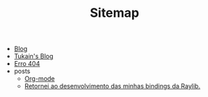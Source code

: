 #+TITLE: Sitemap

- [[file:blog.org][Blog]]
- [[file:index.org][Tukain's Blog]]
- [[file:404.org][Erro 404]]
- posts
  - [[file:posts/org-mode.org][Org-mode]]
  - [[file:posts/minhas-bindings.org][Retornei ao desenvolvimento das minhas bindings da Raylib.]]